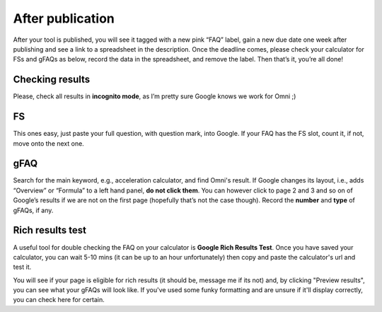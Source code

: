 .. _checkResults:

After publication
=====================

After your tool is published, you will see it tagged with a new pink “FAQ” label, gain a new due date one week after publishing and see a link to a spreadsheet in the description. Once the deadline comes, please check your calculator for FSs and gFAQs as below, record the data in the spreadsheet, and remove the label. Then that’s it, you’re all done!

Checking results
----------------

Please, check all results in **incognito mode**, as I’m pretty sure Google knows we work for Omni ;)

FS
----------------

This ones easy, just paste your full question, with question mark, into Google. If your FAQ has the FS slot, count it, if not, move onto the next one.

gFAQ
----------------

Search for the main keyword, e.g., acceleration calculator, and find Omni's result. If Google changes its layout, i.e., adds “Overview” or “Formula” to a left hand panel, **do not click them**. You can however click to page 2 and 3 and so on of Google’s results if we are not on the first page (hopefully that’s not the case though). Record the **number** and **type** of gFAQs, if any. 


Rich results test
-----------------

A useful tool for double checking the FAQ on your calculator is **Google Rich Results Test**. Once you have saved your calculator, you can wait 5-10 mins (it can be up to an hour unfortunately) then copy and paste the calculator's url and test it.

You will see if your page is eligible for rich results (it should be, message me if its not) and, by clicking "Preview results", you can see what your gFAQs will look like. If you've used some funky formatting and are unsure if it'll display correctly, you can check here for certain.
